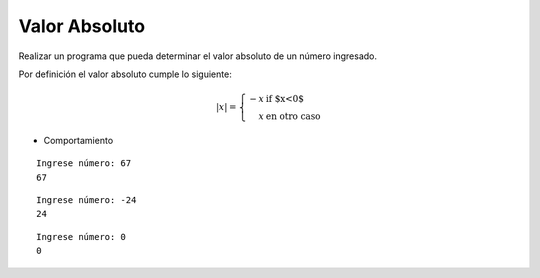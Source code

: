 Valor Absoluto
---------------

Realizar un programa que pueda determinar el
valor absoluto de un número ingresado.

Por definición el valor absoluto cumple lo siguiente:

.. math::

    |x| = \left\{ \begin{array}{rl}
            -x &\mbox{ if $x<0$} \\
             x &\mbox{ en otro caso}
          \end{array} \right.


* Comportamiento

::

    Ingrese número: 67
    67

::

    Ingrese número: -24
    24

::

    Ingrese número: 0
    0
